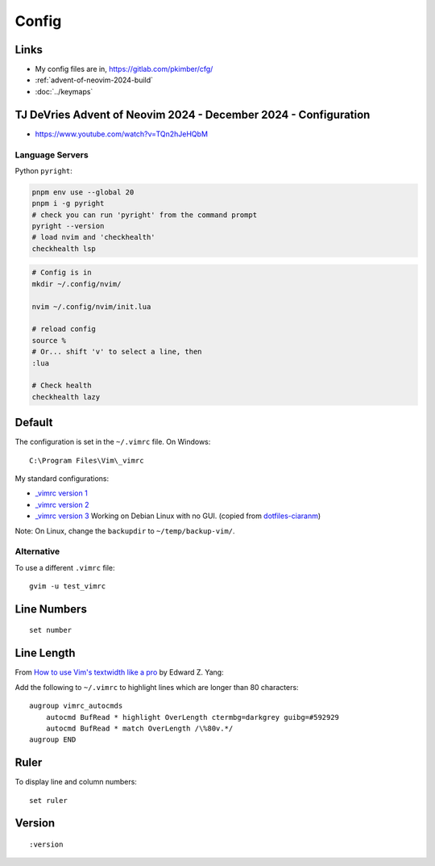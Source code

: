 Config
******

Links
=====

- My config files are in, https://gitlab.com/pkimber/cfg/
- :ref:`advent-of-neovim-2024-build`
- :doc:`../keymaps`

.. _advent-of-neovim-2024-config:

TJ DeVries Advent of Neovim 2024 - December 2024 - Configuration
================================================================

- https://www.youtube.com/watch?v=TQn2hJeHQbM

Language Servers
----------------

Python ``pyright``:

.. code-block:: bash
  
  pnpm env use --global 20
  pnpm i -g pyright
  # check you can run 'pyright' from the command prompt
  pyright --version
  # load nvim and 'checkhealth'
  checkhealth lsp

.. code-block:: bash

  # Config is in
  mkdir ~/.config/nvim/

  nvim ~/.config/nvim/init.lua

  # reload config
  source %
  # Or... shift 'v' to select a line, then
  :lua

  # Check health
  checkhealth lazy

Default
=======

The configuration is set in the ``~/.vimrc`` file.  On Windows::

  C:\Program Files\Vim\_vimrc

My standard configurations:

- `_vimrc version 1`_
- `_vimrc version 2`_
- `_vimrc version 3`_
  Working on Debian Linux with no GUI.  (copied from
  `dotfiles-ciaranm`_)

Note: On Linux, change the ``backupdir`` to ``~/temp/backup-vim/``.

Alternative
-----------

To use a different ``.vimrc`` file:

::

  gvim -u test_vimrc

Line Numbers
============

::

  set number

Line Length
===========

From `How to use Vim's textwidth like a pro`_ by Edward Z. Yang:

Add the following to ``~/.vimrc`` to highlight lines which are longer than
80 characters:

::

  augroup vimrc_autocmds
      autocmd BufRead * highlight OverLength ctermbg=darkgrey guibg=#592929
      autocmd BufRead * match OverLength /\%80v.*/
  augroup END

Ruler
=====

To display line and column numbers:

::

  set ruler

Version
=======

::

  :version


.. _`_vimrc version 1`: ../../misc/howto/vim/_vimrc.v1.txt
.. _`_vimrc version 2`: ../../misc/howto/vim/_vimrc.v2.txt
.. _`_vimrc version 3`: ../../misc/howto/vim/_vimrc.v3.txt
.. _`dotfiles-ciaranm`: http://github.com/ciaranm/dotfiles-ciaranm/tree/master
.. _`How to use Vim's textwidth like a pro`: http://blog.ezyang.com/2010/03/vim-textwidth/
